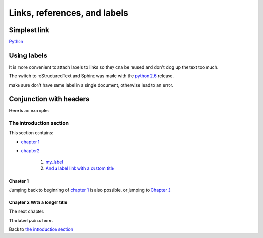 Links, references, and labels
######################################################################

Simplest link
**********************************************************************
`Python <http://python.org>`_

Using labels
**********************************************************************
It is more convenient to attach labels to links so they cna be reused and don't clog up the text too much.

The switch to reStructuredText and Sphinx was made with the `python 2.6`_ release.

.. _`python 2.6`: https://docs.python/org/whtsnew/2.6.html

make sure don't have same label in a single document, otherwise lead to an error.

Conjunction with headers
**********************************************************************
Here is an example:

The introduction section
======================================================================

This section contains:

- `chapter 1`_
- `chapter2`_

    1. my_label_

    2. `And a label link with a custom title <my_label>`_

Chapter 1
---------------------------------------------------------------------

Jumping back to beginning of `chapter 1`_ is also possible. or jumping to `Chapter 2 <chapter2>`_

.. _chapter2:

Chapter 2 With a longer title 
---------------------------------------------------------------------

The next chapter.

.. _my_label:

The label points here.

Back to `the introduction section`_

